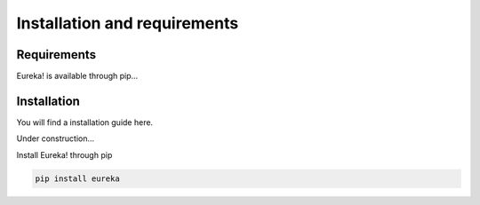 .. _installation:

Installation and requirements
=============================

Requirements
------------
Eureka! is available through pip...

Installation
------------
You will find a installation guide here.

Under construction...

Install Eureka! through pip

.. code-block:: bash

   pip install eureka

